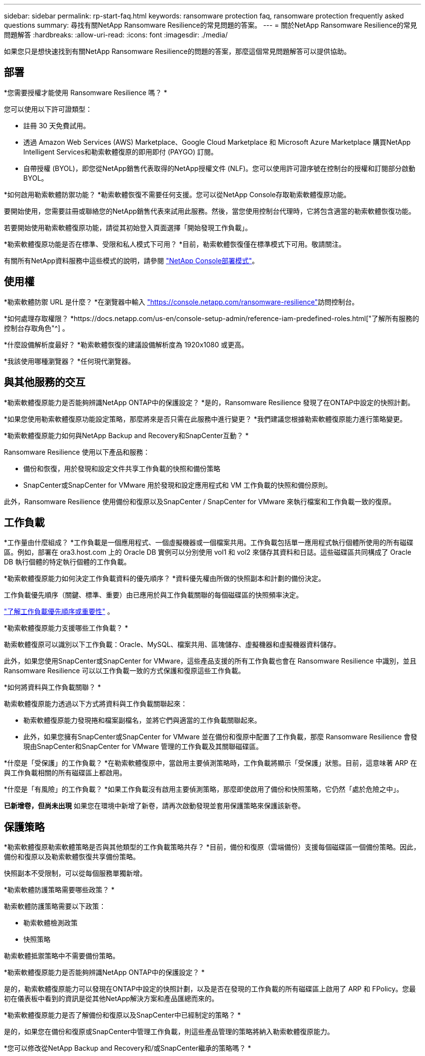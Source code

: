 ---
sidebar: sidebar 
permalink: rp-start-faq.html 
keywords: ransomware protection faq, ransomware protection frequently asked questions 
summary: 尋找有關NetApp Ransomware Resilience的常見問題的答案。 
---
= 關於NetApp Ransomware Resilience的常見問題解答
:hardbreaks:
:allow-uri-read: 
:icons: font
:imagesdir: ./media/


[role="lead"]
如果您只是想快速找到有關NetApp Ransomware Resilience的問題的答案，那麼這個常見問題解答可以提供協助。



== 部署

*您需要授權才能使用 Ransomware Resilience 嗎？ *

您可以使用以下許可證類型：

* 註冊 30 天免費試用。
* 透過 Amazon Web Services (AWS) Marketplace、Google Cloud Marketplace 和 Microsoft Azure Marketplace 購買NetApp Intelligent Services和勒索軟體復原的即用即付 (PAYGO) 訂閱。
* 自帶授權 (BYOL)，即您從NetApp銷售代表取得的NetApp授權文件 (NLF)。您可以使用許可證序號在控制台的授權和訂閱部分啟動 BYOL。


*如何啟用勒索軟體防禦功能？ *勒索軟體恢復不需要任何支援。您可以從NetApp Console存取勒索軟體復原功能。

要開始使用，您需要註冊或聯絡您的NetApp銷售代表來試用此服務。然後，當您使用控制台代理時，它將包含適當的勒索軟體恢復功能。

若要開始使用勒索軟體復原功能，請從其初始登入頁面選擇「開始發現工作負載」。

*勒索軟體復原功能是否在標準、受限和私人模式下可用？ *目前，勒索軟體恢復僅在標準模式下可用。敬請關注。

有關所有NetApp資料服務中這些模式的說明，請參閱 https://docs.netapp.com/us-en/console-setup-admin/concept-modes.html["NetApp Console部署模式"^]。



== 使用權

*勒索軟體防禦 URL 是什麼？ *在瀏覽器中輸入 https://console.netapp.com/["https://console.netapp.com/ransomware-resilience"^]訪問控制台。

*如何處理存取權限？ *https://docs.netapp.com/us-en/console-setup-admin/reference-iam-predefined-roles.html["了解所有服務的控制台存取角色"^] 。

*什麼設備解析度最好？ *勒索軟體恢復的建議設備解析度為 1920x1080 或更高。

*我該使用哪種瀏覽器？ *任何現代瀏覽器。



== 與其他服務的交互

*勒索軟體復原能力是否能夠辨識NetApp ONTAP中的保護設定？ *是的，Ransomware Resilience 發現了在ONTAP中設定的快照計劃。

*如果您使用勒索軟體復原功能設定策略，那麼將來是否只需在此服務中進行變更？ *我們建議您根據勒索軟體復原能力進行策略變更。

*勒索軟體復原能力如何與NetApp Backup and Recovery和SnapCenter互動？ *

Ransomware Resilience 使用以下產品和服務：

* 備份和恢復，用於發現和設定文件共享工作負載的快照和備份策略
* SnapCenter或SnapCenter for VMware 用於發現和設定應用程式和 VM 工作負載的快照和備份原則。


此外，Ransomware Resilience 使用備份和復原以及SnapCenter / SnapCenter for VMware 來執行檔案和工作負載一致的復原。



== 工作負載

*工作量由什麼組成？ *工作負載是一個應用程式、一個虛擬機器或一個檔案共用。工作負載包括單一應用程式執行個體所使用的所有磁碟區。例如，部署在 ora3.host.com 上的 Oracle DB 實例可以分別使用 vol1 和 vol2 來儲存其資料和日誌。這些磁碟區共同構成了 Oracle DB 執行個體的特定執行個體的工作負載。

*勒索軟體復原能力如何決定工作負載資料的優先順序？ *資料優先權由所做的快照副本和計劃的備份決定。

工作負載優先順序（關鍵、標準、重要）由已應用於與工作負載關聯的每個磁碟區的快照頻率決定。

link:rp-use-protect.html["了解工作負載優先順序或重要性"] 。

*勒索軟體復原能力支援哪些工作負載？ *

勒索軟體復原可以識別以下工作負載：Oracle、MySQL、檔案共用、區塊儲存、虛擬機器和虛擬機器資料儲存。

此外，如果您使用SnapCenter或SnapCenter for VMware，這些產品支援的所有工作負載也會在 Ransomware Resilience 中識別，並且 Ransomware Resilience 可以以工作負載一致的方式保護和復原這些工作負載。

*如何將資料與工作負載關聯？ *

勒索軟體復原能力透過以下方式將資料與工作負載關聯起來：

* 勒索軟體復原能力發現捲和檔案副檔名，並將它們與適當的工作負載關聯起來。
* 此外，如果您擁有SnapCenter或SnapCenter for VMware 並在備份和復原中配置了工作負載，那麼 Ransomware Resilience 會發現由SnapCenter和SnapCenter for VMware 管理的工作負載及其關聯磁碟區。


*什麼是「受保護」的工作負載？ *在勒索軟體復原中，當啟用主要偵測策略時，工作負載將顯示「受保護」狀態。目前，這意味著 ARP 在與工作負載相關的所有磁碟區上都啟用。

*什麼是「有風險」的工作負載？ *如果工作負載沒有啟用主要偵測策略，那麼即使啟用了備份和快照策略，它仍然「處於危險之中」。

*已新增卷，但尚未出現* 如果您在環境中新增了新卷，請再次啟動發現並套用保護策略來保護該新卷。



== 保護策略

*勒索軟體復原勒索軟體策略是否與其他類型的工作負載策略共存？ *目前，備份和復原（雲端備份）支援每個磁碟區一個備份策略。因此，備份和復原以及勒索軟體恢復共享備份策略。

快照副本不受限制，可以從每個服務單獨新增。

*勒索軟體防護策略需要哪些政策？ *

勒索軟體防護策略需要以下政策：

* 勒索軟體檢測政策
* 快照策略


勒索軟體抵禦策略中不需要備份策略。

*勒索軟體復原能力是否能夠辨識NetApp ONTAP中的保護設定？ *

是的，勒索軟體復原能力可以發現在ONTAP中設定的快照計劃，以及是否在發現的工作負載的所有磁碟區上啟用了 ARP 和 FPolicy。您最初在儀表板中看到的資訊是從其他NetApp解決方案和產品匯總而來的。

*勒索軟體復原能力是否了解備份和復原以及SnapCenter中已經制定的策略？ *

是的，如果您在備份和復原或SnapCenter中管理工作負載，則這些產品管理的策略將納入勒索軟體復原能力。

*您可以修改從NetApp Backup and Recovery和/或SnapCenter繼承的策略嗎？ *

不可以，您無法從 Ransomware Resilience 修改由備份和還原或SnapCenter管理的政策。您可以在「備份和復原」或SnapCenter中管理對這些政策的任何變更。

*如果ONTAP中存在策略（已在系統管理員中啟用，例如 ARP、FPolicy 和快照），那麼這些策略是否會在勒索軟體復原能力中發生變化？ *

不會。勒索軟體復原不會修改ONTAP中的任何現有偵測策略（ARP、FPolicy 設定）。

*註冊勒索軟體復原功能後，如果在備份和復原或SnapCenter中新增政策會發生什麼情況？ *

勒索軟體復原能力可識別在備份和復原或SnapCenter中建立的任何新策略。

*您可以從ONTAP更改策略嗎？ *

是的，您可以在 Ransomware Resilience 中從ONTAP更改策略。您也可以在勒索軟體復原中建立新策略並將其應用於工作負載。此操作將以在勒索軟體復原中建立的策略取代現有的ONTAP策略。

*您可以停用策略嗎？ *

您可以使用系統管理員 UI、API 或 CLI 在偵測策略中停用 ARP。

您可以透過套用不包含 FPolicy 和備份策略的其他策略來停用它們。
